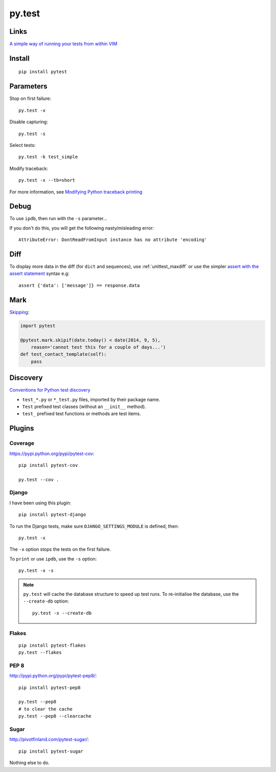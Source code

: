 py.test
*******

.. highlight:: bash

Links
=====

`A simple way of running your tests from within VIM`_

Install
=======

::

  pip install pytest

Parameters
==========

Stop on first failure::

  py.test -x

Disable capturing::

  py.test -s

Select tests::

  py.test -k test_simple

Modify traceback::

  py.test -x --tb=short

For more information, see `Modifying Python traceback printing`_

Debug
=====

To use ``ipdb``, then run with the ``-s`` parameter...

If you don't do this, you will get the following nasty/misleading error::

  AttributeError: DontReadFromInput instance has no attribute 'encoding'

Diff
====

To display more data in the diff (for ``dict`` and sequences), use
:ref:`unittest_maxdiff` or use the simpler `assert with the assert statement`_
syntax e.g::

  assert {'data': ['message']} == response.data

Mark
====

Skipping_:

.. code-block:: python

  import pytest

  @pytest.mark.skipif(date.today() < date(2014, 9, 5),
      reason='cannot test this for a couple of days...')
  def test_contact_template(self):
      pass

Discovery
=========

`Conventions for Python test discovery`_

- ``test_*.py`` or ``*_test.py`` files, imported by their package name.
- ``Test`` prefixed test classes (without an ``__init__`` method).
- ``test_`` prefixed test functions or methods are test items.

Plugins
=======

Coverage
--------

https://pypi.python.org/pypi/pytest-cov::

  pip install pytest-cov

  py.test --cov .

Django
------

I have been using this plugin::

  pip install pytest-django

To run the Django tests, make sure ``DJANGO_SETTINGS_MODULE`` is defined,
then::

  py.test -x

The ``-x`` option stops the tests on the first failure.

To ``print`` or use ``ipdb``, use the ``-s`` option::

  py.test -x -s

.. note::

  ``py.test`` will cache the database structure to speed up test runs.  To
  re-initialise the database, use the ``--create-db`` option::

    py.test -x --create-db

Flakes
------

::

  pip install pytest-flakes
  py.test --flakes

PEP 8
-----

http://pypi.python.org/pypi/pytest-pep8/::

  pip install pytest-pep8

  py.test --pep8
  # to clear the cache
  py.test --pep8 --clearcache

Sugar
-----

http://pivotfinland.com/pytest-sugar/::

  pip install pytest-sugar

Nothing else to do.


.. _`A simple way of running your tests from within VIM`: https://github.com/alfredodeza/pytest.vim
.. _`assert with the assert statement`: http://pytest.readthedocs.org/en/2.0.3/assert.html#assert-with-the-assert-statement
.. _`Conventions for Python test discovery`: http://doc.pytest.org/en/latest/goodpractises.html#test-discovery
.. _`Modifying Python traceback printing`: https://pytest.org/latest/usage.html#modifying-python-traceback-printing
.. _Skipping: http://pytest.org/latest/skipping.html#skipping
